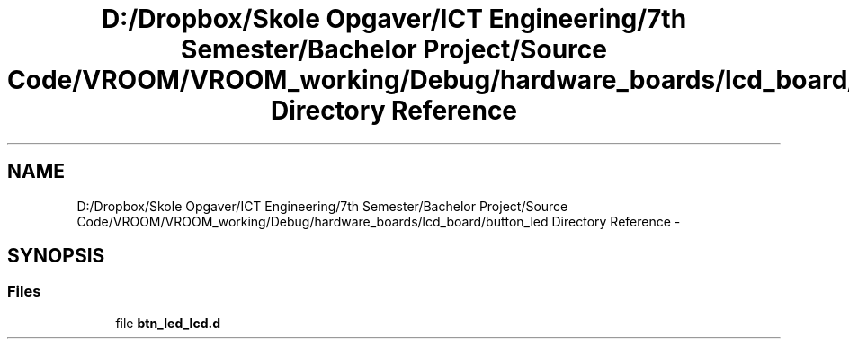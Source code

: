 .TH "D:/Dropbox/Skole Opgaver/ICT Engineering/7th Semester/Bachelor Project/Source Code/VROOM/VROOM_working/Debug/hardware_boards/lcd_board/button_led Directory Reference" 3 "Tue Dec 2 2014" "Version v0.01" "VROOM" \" -*- nroff -*-
.ad l
.nh
.SH NAME
D:/Dropbox/Skole Opgaver/ICT Engineering/7th Semester/Bachelor Project/Source Code/VROOM/VROOM_working/Debug/hardware_boards/lcd_board/button_led Directory Reference \- 
.SH SYNOPSIS
.br
.PP
.SS "Files"

.in +1c
.ti -1c
.RI "file \fBbtn_led_lcd\&.d\fP"
.br
.in -1c
